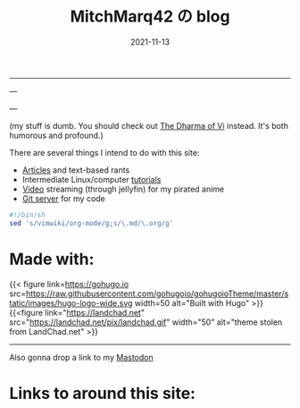 #+TITLE: MitchMarq42 の blog
#+date: 2021-11-13
#+OPTIONS: toc:nil title:nil
#+LINK_HOME: index.html

-----


---

---

(my stuff is dumb. You should check out [[https://blog.samwhited.com/2015/04/the-dharma-of-vi/][The Dharma of Vi]] instead. It's both humorous and profound.)

There are several things I intend to do with this site:

- [[./articles/index.org][Articles]] and text-based rants
- Intermediate Linux/computer [[/articles/tutorials/][tutorials]]
- [[https://jellyfin.mitchmarq42.xyz/jellyfin/web/index.html#!/home.html][Video]] streaming (through jellyfin) for my pirated anime
- [[https://git.mitchmarq42.xyz/mitch/dotfiles][Git server]] for my code

  # Lyric scraper, embedded.
#+begin_src elisp :exports results
  (let* ((lyrics-buffer (find-file "/home/mitch/.local/git/mitchmarq42.github.io/content/lyrics.txt"))
         (line-count (with-current-buffer lyrics-buffer (count-lines
                                                         (point-min)
                                                         (point-max))))
         (random (1+ (random (1- line-count))))
         (lyrics-block
          (with-current-buffer lyrics-buffer
            (goto-char (point-min))
            (forward-line random)
            (buffer-substring-no-properties
             (or (save-excursion (re-search-backward "---" nil t))
                 (goto-char (point-min)))
             (or (save-excursion (re-search-forward "---" nil t))
                 (goto-char (point-max)))))))
    (kill-buffer lyrics-buffer)
    (string-trim
     lyrics-block "---\n" "\n---"))
#+end_src
#+RESULTS: 

#+begin_src sh
#!/bin/sh
sed 's/vimwiki/org-mode/g;s/\.md/\.org/g'
#+end_src

* Made with:
{{< figure
link=https://gohugo.io
src=https://raw.githubusercontent.com/gohugoio/gohugoioTheme/master/static/images/hugo-logo-wide.svg
width=50
alt="Built with Hugo"
>}}
{{<figure
link="https://landchad.net"
src="https://landchad.net/pix/landchad.gif"
width="50"
alt="theme stolen from LandChad.net"
>}}
#+BEGIN_EXPORT html
<a href="https://gnu.org/software/emacs">
<img
    src="https://www.gnu.org/software/emacs/images/emacs.png"
    width="50"
    alt="Built with Emacs">
</a>
<a href="https://orgmode.org">
<img
    src="https://orgmode.org/resources/img/org-mode-unicorn.svg"
    width="50"
    alt="Built with Org Mode">
</a>
#+END_EXPORT

-----

#+BEGIN_EXPORT html
Also gonna drop a link to my
<a rel="me" href="https://emacs.ch/@mitchmarq42xyz">Mastodon</a>
#+END_EXPORT

* Links to around this site:
